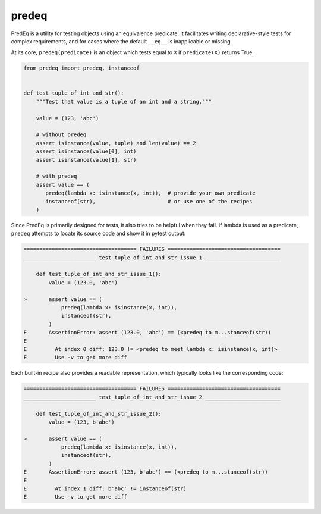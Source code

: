 ======
predeq
======

PredEq is a utility for testing objects using an equivalence predicate. It facilitates writing declarative-style
tests for complex requirements, and for cases where the default ``__eq__`` is inapplicable or missing.

At its core, ``predeq(predicate)`` is an object which tests equal to ``X`` if ``predicate(X)`` returns True.

.. code-block:: python

    from predeq import predeq, instanceof


    def test_tuple_of_int_and_str():
        """Test that value is a tuple of an int and a string."""

        value = (123, 'abc')

        # without predeq
        assert isinstance(value, tuple) and len(value) == 2
        assert isinstance(value[0], int)
        assert isinstance(value[1], str)

        # with predeq
        assert value == (
           predeq(lambda x: isinstance(x, int)),  # provide your own predicate
           instanceof(str),                       # or use one of the recipes
        )

Since PredEq is primarily designed for tests, it also tries to be helpful when they fail.
If lambda is used as a predicate, ``predeq`` attempts to locate its source code and show it in pytest output:

.. code-block:: pytest

    ==================================== FAILURES ====================================
    _______________________ test_tuple_of_int_and_str_issue_1 ________________________

        def test_tuple_of_int_and_str_issue_1():
            value = (123.0, 'abc')

    >       assert value == (
                predeq(lambda x: isinstance(x, int)),
                instanceof(str),
            )
    E       AssertionError: assert (123.0, 'abc') == (<predeq to m...stanceof(str))
    E
    E         At index 0 diff: 123.0 != <predeq to meet lambda x: isinstance(x, int)>
    E         Use -v to get more diff


Each built-in recipe also provides a readable representation, which typically looks like the corresponding code:

.. code-block:: pytest

    ==================================== FAILURES ====================================
    _______________________ test_tuple_of_int_and_str_issue_2 ________________________

        def test_tuple_of_int_and_str_issue_2():
            value = (123, b'abc')

    >       assert value == (
                predeq(lambda x: isinstance(x, int)),
                instanceof(str),
            )
    E       AssertionError: assert (123, b'abc') == (<predeq to m...stanceof(str))
    E
    E         At index 1 diff: b'abc' != instanceof(str)
    E         Use -v to get more diff
